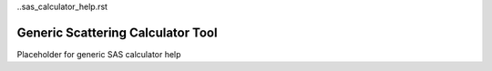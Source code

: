 ..sas_calculator_help.rst

Generic Scattering Calculator Tool
==================================

Placeholder for generic SAS calculator help